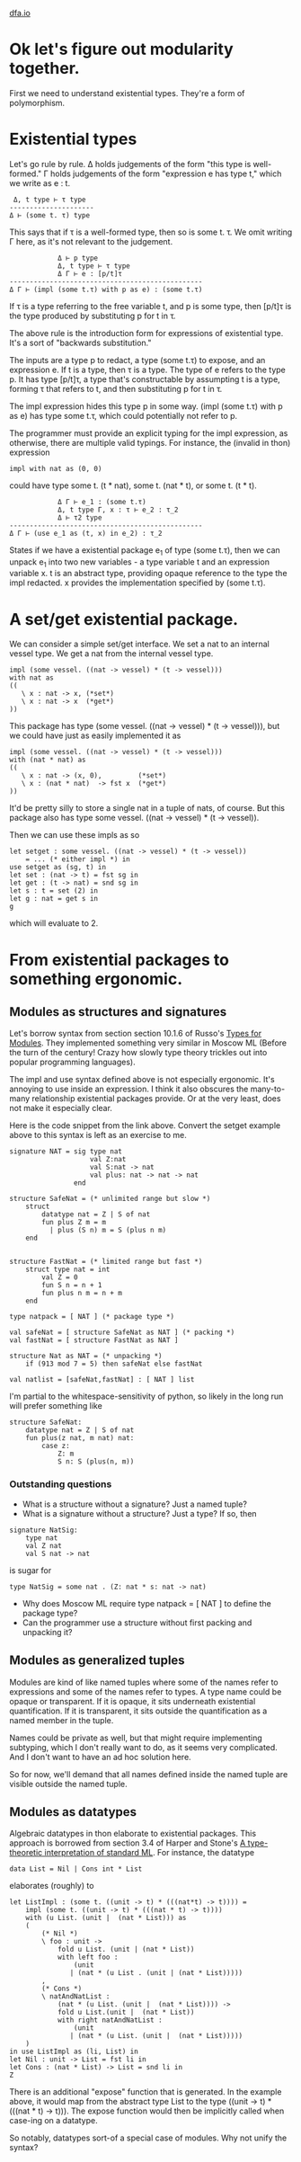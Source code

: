 #+HTML_HEAD: <link rel="stylesheet" type="text/css" href="no.css" />
#+OPTIONS: toc:nil
#+OPTIONS: num:nil
#+OPTIONS: html-postamble:nil
[[file:index.html][dfa.io]]

* Ok let's figure out modularity together.
  
First we need to understand existential types. They're a form of
polymorphism.

* Existential types

Let's go rule by rule. Δ holds judgements of the form "this type is
well-formed." Γ holds judgements of the form "expression e has type
t," which we write as e : t.

#+BEGIN_EXAMPLE
 Δ, t type ⊢ τ type
---------------------
Δ ⊢ (some t. τ) type
#+END_EXAMPLE
This says that if τ is a well-formed type, then so is some t. τ. We
omit writing Γ here, as it's not relevant to the judgement.

#+BEGIN_EXAMPLE
            Δ ⊢ p type 
            Δ, t type ⊢ τ type 
            Δ Γ ⊢ e : [p/t]τ
------------------------------------------------
Δ Γ ⊢ (impl (some t.τ) with p as e) : (some t.τ)
#+END_EXAMPLE

If τ is a type referring to the free variable t, and p is some type,
then [p/t]τ is the type produced by substituting p for t in τ.

The above rule is the introduction form for expressions of existential
type. It's a sort of "backwards substitution."

The inputs are a type p to redact, a type (some t.τ) to expose, and an
expression e. If t is a type, then τ is a type. The type of e refers
to the type p. It has type [p/t]τ, a type that's constructable by
assumpting t is a type, forming τ that refers to t, and then
substituting p for t in τ.

The impl expression hides this type p in some way. (impl (some t.τ)
with p as e) has type some t.τ, which could potentially not refer to
p.

The programmer must provide an explicit typing for the impl
expression, as otherwise, there are multiple valid typings. For
instance, the (invalid in thon) expression
#+BEGIN_EXAMPLE
impl with nat as (0, 0)
#+END_EXAMPLE
could have type some t. (t * nat), some t. (nat * t), or some t. (t *
t).

#+BEGIN_EXAMPLE
            Δ Γ ⊢ e_1 : (some t.τ)
            Δ, t type Γ, x : τ ⊢ e_2 : τ_2
            Δ ⊢ τ2 type
------------------------------------------------
Δ Γ ⊢ (use e_1 as (t, x) in e_2) : τ_2
#+END_EXAMPLE
States if we have a existential package e_1 of type (some t.τ), then
we can unpack e_1 into two new variables - a type variable t and an
expression variable x. t is an abstract type, providing opaque
reference to the type the impl redacted. x provides the implementation
specified by (some t.τ).

* A set/get existential package.
We can consider a simple set/get interface. We set a nat to an
internal vessel type. We get a nat from the internal vessel
type.

#+BEGIN_EXAMPLE
impl (some vessel. ((nat -> vessel) * (t -> vessel)))
with nat as
((
   \ x : nat -> x, (*set*)
   \ x : nat -> x  (*get*)
))
#+END_EXAMPLE
This package has type (some vessel. ((nat -> vessel) * (t ->
vessel))), but we could have just as easily implemented it as
#+BEGIN_EXAMPLE
impl (some vessel. ((nat -> vessel) * (t -> vessel)))
with (nat * nat) as
((
   \ x : nat -> (x, 0),         (*set*)
   \ x : (nat * nat)  -> fst x  (*get*)
))
#+END_EXAMPLE
It'd be pretty silly to store a single nat in a tuple of nats, of course.
But this package also has type some vessel. ((nat -> vessel) * (t -> vessel)).

Then we can use these impls as so
#+BEGIN_EXAMPLE
let setget : some vessel. ((nat -> vessel) * (t -> vessel))
    = ... (* either impl *) in
use setget as (sg, t) in
let set : (nat -> t) = fst sg in
let get : (t -> nat) = snd sg in
let s : t = set (2) in
let g : nat = get s in
g
#+END_EXAMPLE
which will evaluate to 2.

* From existential packages to something ergonomic.
  
** Modules as structures and signatures
Let's borrow syntax from section section 10.1.6 of Russo's [[https://www.microsoft.com/en-us/research/wp-content/uploads/1998/03/Types-for-Modules.pdf][Types for
Modules]]. They implemented something very similar in Moscow ML (Before
the turn of the century! Crazy how slowly type theory trickles out
into popular programming languages).

The impl and use syntax defined above is not especially
ergonomic. It's annoying to use inside an expression. I think it also
obscures the many-to-many relationship existential packages provide.
Or at the very least, does not make it especially clear.

Here is the code snippet from the link above. Convert the setget
example above to this syntax is left as an exercise to me.

#+BEGIN_EXAMPLE
signature NAT = sig type nat
                    val Z:nat
                    val S:nat -> nat
                    val plus: nat -> nat -> nat
                end

structure SafeNat = (* unlimited range but slow *)
    struct
        datatype nat = Z | S of nat
        fun plus Z m = m
          | plus (S n) m = S (plus n m)
    end
    

structure FastNat = (* limited range but fast *)
    struct type nat = int
        val Z = 0
        fun S n = n + 1
        fun plus n m = n + m
    end

type natpack = [ NAT ] (* package type *)

val safeNat = [ structure SafeNat as NAT ] (* packing *)
val fastNat = [ structure FastNat as NAT ]

structure Nat as NAT = (* unpacking *)
    if (913 mod 7 = 5) then safeNat else fastNat

val natlist = [safeNat,fastNat] : [ NAT ] list
#+END_EXAMPLE

I'm partial to the whitespace-sensitivity of python, so likely in the
long run will prefer something like

#+BEGIN_EXAMPLE
structure SafeNat:
    datatype nat = Z | S of nat
    fun plus(z nat, m nat) nat:
        case z:
            Z: m
            S n: S (plus(n, m))
#+END_EXAMPLE

*** Outstanding questions
- What is a structure without a signature? Just a named tuple?
- What is a signature without a structure? Just a type? If so, then
#+BEGIN_EXAMPLE
signature NatSig:
    type nat
    val Z nat
    val S nat -> nat
#+END_EXAMPLE

is sugar for

#+BEGIN_EXAMPLE
type NatSig = some nat . (Z: nat * s: nat -> nat)
#+END_EXAMPLE

- Why does Moscow ML require type natpack = [ NAT ] to define the package type?
- Can the programmer use a structure without first packing and unpacking it?

** Modules as generalized tuples
Modules are kind of like named tuples where some of the names refer to
expressions and some of the names refer to types. A type name could be
opaque or transparent. If it is opaque, it sits underneath existential
quantification. If it is transparent, it sits outside the
quantification as a named member in the tuple.

Names could be private as well, but that might require implementing
subtyping, which I don't really want to do, as it seems very
complicated. And I don't want to have an ad hoc solution here.

So for now, we'll demand that all names defined inside the named tuple
are visible outside the named tuple.

** Modules as datatypes
   
Algebraic datatypes in thon elaborate to existential packages. This
approach is borrowed from section 3.4 of Harper and Stone's [[https://www.cs.cmu.edu/~rwh/papers/ttisml/ttisml.pdf][A type-theoretic
interpretation of standard ML]]. For instance, the datatype

#+BEGIN_EXAMPLE
data List = Nil | Cons int * List
#+END_EXAMPLE
elaborates (roughly) to

#+BEGIN_EXAMPLE
let ListImpl : (some t. ((unit -> t) * (((nat*t) -> t)))) =
    impl (some t. ((unit -> t) * (((nat * t) -> t))))
    with (u List. (unit |  (nat * List))) as
    (
        (* Nil *)
        \ foo : unit ->
            fold u List. (unit | (nat * List))
            with left foo : 
                (unit 
               | (nat * (u List . (unit | (nat * List)))))
        ,
        (* Cons *)
        \ natAndNatList :
            (nat * (u List. (unit |  (nat * List)))) ->
            fold u List.(unit |  (nat * List))
            with right natAndNatList :
                (unit
               | (nat * (u List. (unit |  (nat * List)))))
    )
in use ListImpl as (li, List) in
let Nil : unit -> List = fst li in
let Cons : (nat * List) -> List = snd li in
Z
#+END_EXAMPLE
There is an additional "expose" function that is generated. In the
example above, it would map from the abstract type List to the type
((unit -> t) * (((nat * t) -> t))). The expose function would then be
implicitly called when case-ing on a datatype.

So notably, datatypes sort-of a special case of modules. Why not unify the syntax?

  

